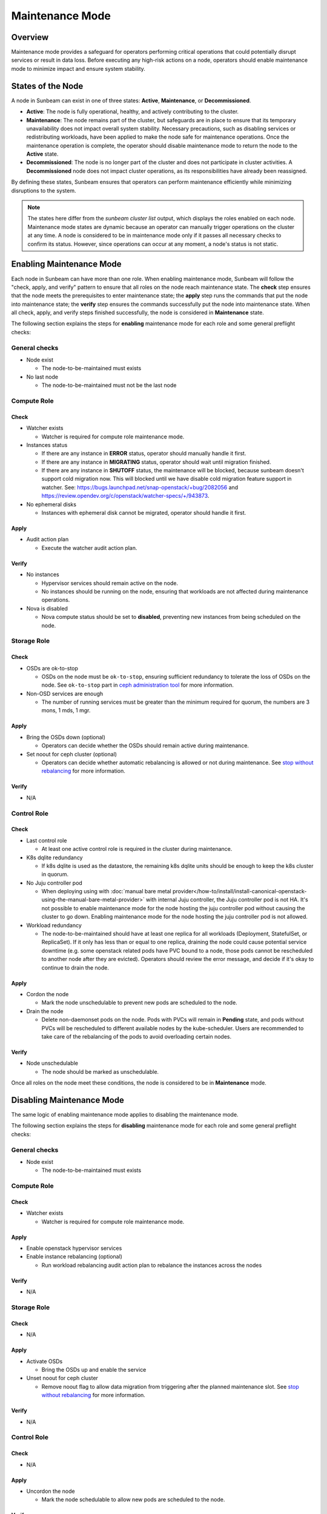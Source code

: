 Maintenance Mode
================

Overview
--------

Maintenance mode provides a safeguard for operators performing critical operations
that could potentially disrupt services or result in data loss. Before executing
any high-risk actions on a node, operators should enable maintenance mode to
minimize impact and ensure system stability.

States of the Node
------------------

A node in Sunbeam can exist in one of three states: **Active**, **Maintenance**, or **Decommissioned**.

- **Active**: The node is fully operational, healthy, and actively contributing to the cluster.
- **Maintenance**: The node remains part of the cluster, but safeguards are in place to ensure that its temporary unavailability does not impact overall system stability. Necessary precautions, such as disabling services or redistributing workloads, have been applied to make the node safe for maintenance operations. Once the maintenance operation is complete, the operator should disable maintenance mode to return the node to the **Active** state.
- **Decommissioned**: The node is no longer part of the cluster and does not participate in cluster activities. A **Decommissioned** node does not impact cluster operations, as its responsibilities have already been reassigned.

By defining these states, Sunbeam ensures that operators can perform maintenance efficiently while minimizing disruptions to the system.

.. note ::

    The states here differ from the `sunbeam cluster list` output, which displays the roles enabled on each node.
    Maintenance mode states are dynamic because an operator can manually trigger operations on the cluster at any time. A node is considered to be in maintenance mode only if it passes all necessary checks to confirm its status. However, since operations can occur at any moment, a node's status is not static.


Enabling Maintenance Mode
-------------------------

Each node in Sunbeam can have more than one role. When enabling maintenance mode, Sunbeam will
follow the "check, apply, and verify" pattern to ensure that all roles on the node reach
maintenance state. The **check** step ensures that the node meets the prerequisites to enter
maintenance state; the **apply** step runs the commands that put the node into maintenance state;
the **verify** step ensures the commands successfully put the node into maintenance state. When all
check, apply, and verify steps finished successfully, the node is considered in **Maintenance**
state.

The following section explains the steps for **enabling** maintenance mode for each role and some
general preflight checks:

General checks
~~~~~~~~~~~~~~

* Node exist

  * The node-to-be-maintained must exists

* No last node

  * The node-to-be-maintained must not be the last node


Compute Role
~~~~~~~~~~~~

Check
^^^^^

* Watcher exists

  * Watcher is required for compute role maintenance mode.

* Instances status

  * If there are any instance in **ERROR** status, operator should manually handle it first.

  * If there are any instance in **MIGRATING** status, operator should wait until migration
    finished.

  * If there are any instance in **SHUTOFF** status, the maintenance will be blocked, because
    sunbeam doesn't support cold migration now. This will blocked until we have disable cold
    migration feature support in watcher. See:
    https://bugs.launchpad.net/snap-openstack/+bug/2082056 and
    https://review.opendev.org/c/openstack/watcher-specs/+/943873.

* No ephemeral disks

  * Instances with ephemeral disk cannot be migrated, operator should handle it first.

Apply
^^^^^

* Audit action plan

  * Execute the watcher audit action plan.

Verify
^^^^^^

* No instances

  * Hypervisor services should remain active on the node.

  * No instances should be running on the node, ensuring that workloads are not affected during
    maintenance operations.

* Nova is disabled

  * Nova compute status should be set to **disabled**, preventing new instances from being
    scheduled on the node.


Storage Role
~~~~~~~~~~~~

Check
^^^^^

* OSDs are ok-to-stop

  * OSDs on the node must be ``ok-to-stop``, ensuring sufficient redundancy to tolerate the loss of
    OSDs on the node. See ``ok-to-stop`` part in `ceph administration tool`_ for more information.

* Non-OSD services are enough

  * The number of running services must be greater than the minimum required for quorum, the
    numbers are 3 mons, 1 mds, 1 mgr.

Apply
^^^^^

* Bring the OSDs down (optional)

  * Operators can decide whether the OSDs should remain active during maintenance.

* Set noout for ceph cluster (optional)

  * Operators can decide whether automatic rebalancing is allowed or not during maintenance. See
    `stop without rebalancing`_ for more information.

Verify
^^^^^^

* N/A


Control Role
~~~~~~~~~~~~

Check
^^^^^


* Last control role

  * At least one active control role is required in the cluster during maintenance.

* K8s dqlite redundancy

  * If k8s dqlite is used as the datastore, the remaining k8s dqlite units should be enough to keep
    the k8s cluster in quorum.

* No Juju controller pod

  * When deploying using with :doc:`manual bare metal
    provider</how-to/install/install-canonical-openstack-using-the-manual-bare-metal-provider>`
    with internal Juju controller, the Juju controller pod is not HA. It's not possible to enable
    maintenance mode for the node hosting the juju controller pod without causing the cluster to go
    down. Enabling maintenance mode for the node hosting the juju controller pod is not allowed.

* Workload redundancy

  * The node-to-be-maintained should have at least one replica for all workloads (Deployment,
    StatefulSet, or ReplicaSet). If it only has less than or equal to one replica, draining the
    node could cause potential service downtime (e.g. some openstack related pods have PVC bound to
    a node, those pods cannot be rescheduled to another node after they are evicted). Operators
    should review the error message, and decide if it's okay to continue to drain the node.

Apply
^^^^^

* Cordon the node

  * Mark the node unschedulable to prevent new pods are scheduled to the node.

* Drain the node

  * Delete non-daemonset pods on the node. Pods with PVCs will remain in **Pending** state, and
    pods without PVCs will be rescheduled to different available nodes by the kube-scheduler. Users
    are recommended to take care of the rebalancing of the pods to avoid overloading certain nodes.

Verify
^^^^^^

* Node unschedulable

  * The node should be marked as unschedulable.

Once all roles on the node meet these conditions, the node is considered to be in **Maintenance** mode.

Disabling Maintenance Mode
--------------------------

The same logic of enabling maintenance mode applies to disabling the maintenance mode.

The following section explains the steps for **disabling** maintenance mode for each role and some
general preflight checks:

General checks
~~~~~~~~~~~~~~

* Node exist

  * The node-to-be-maintained must exists


Compute Role
~~~~~~~~~~~~

Check
^^^^^

* Watcher exists

  * Watcher is required for compute role maintenance mode.

Apply
^^^^^

* Enable openstack hypervisor services

* Enable instance rebalancing (optional)

  * Run workload rebalancing audit action plan to rebalance the instances across the nodes


Verify
^^^^^^

* N/A

Storage Role
~~~~~~~~~~~~

Check
^^^^^

* N/A

Apply
^^^^^

* Activate OSDs

  * Bring the OSDs up and enable the service

* Unset noout for ceph cluster

  * Remove noout flag to allow data migration from triggering after the planned maintenance slot.
    See `stop without rebalancing`_ for more information.

Verify
^^^^^^

* N/A


Control Role
~~~~~~~~~~~~

Check
^^^^^

* N/A

Apply
^^^^^

* Uncordon the node

  * Mark the node schedulable to allow new pods are scheduled to the node.


Verify
^^^^^^

* Node schedulable

  * The node should be marked as schedulable.

Once all roles on the node meet these conditions, the node is considered to be out of
**Maintenance** mode.

.. LINKS
.. _ceph administration tool: https://docs.ceph.com/en/reef/man/8/ceph/
.. _kubectl drain: https://kubernetes.io/docs/reference/kubectl/generated/kubectl_drain/
.. _kubectl cordon: https://kubernetes.io/docs/reference/kubectl/generated/kubectl_cordon/
.. _stop without rebalancing: https://docs.ceph.com/en/reef/rados/troubleshooting/troubleshooting-osd/#stopping-without-rebalancing
